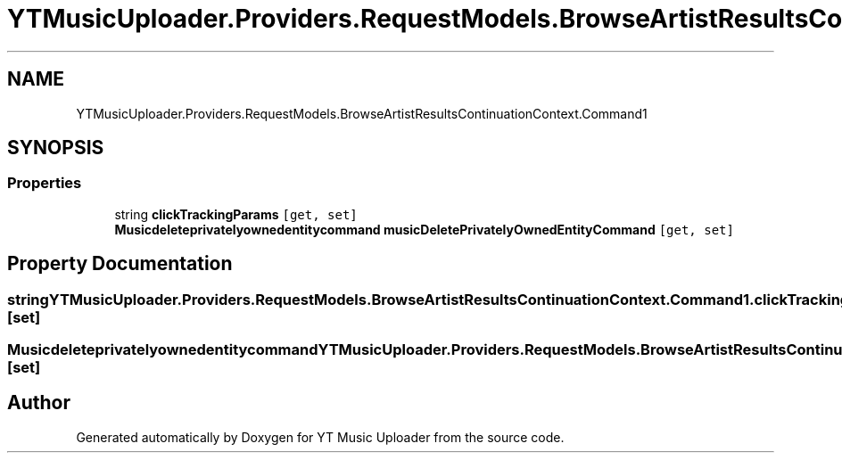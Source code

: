.TH "YTMusicUploader.Providers.RequestModels.BrowseArtistResultsContinuationContext.Command1" 3 "Sat Apr 10 2021" "YT Music Uploader" \" -*- nroff -*-
.ad l
.nh
.SH NAME
YTMusicUploader.Providers.RequestModels.BrowseArtistResultsContinuationContext.Command1
.SH SYNOPSIS
.br
.PP
.SS "Properties"

.in +1c
.ti -1c
.RI "string \fBclickTrackingParams\fP\fC [get, set]\fP"
.br
.ti -1c
.RI "\fBMusicdeleteprivatelyownedentitycommand\fP \fBmusicDeletePrivatelyOwnedEntityCommand\fP\fC [get, set]\fP"
.br
.in -1c
.SH "Property Documentation"
.PP 
.SS "string YTMusicUploader\&.Providers\&.RequestModels\&.BrowseArtistResultsContinuationContext\&.Command1\&.clickTrackingParams\fC [get]\fP, \fC [set]\fP"

.SS "\fBMusicdeleteprivatelyownedentitycommand\fP YTMusicUploader\&.Providers\&.RequestModels\&.BrowseArtistResultsContinuationContext\&.Command1\&.musicDeletePrivatelyOwnedEntityCommand\fC [get]\fP, \fC [set]\fP"


.SH "Author"
.PP 
Generated automatically by Doxygen for YT Music Uploader from the source code\&.
